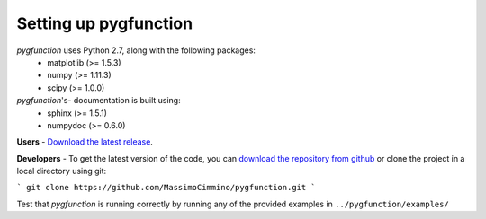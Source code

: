 .. install:

**********************
Setting up pygfunction
**********************

*pygfunction* uses Python 2.7, along with the following packages:
	- matplotlib (>= 1.5.3)
	- numpy (>= 1.11.3)
	- scipy (>= 1.0.0)

*pygfunction*'s- documentation is built using:
	- sphinx (>= 1.5.1)
	- numpydoc (>= 0.6.0)

**Users** - `Download the latest release
<https://github.com/MassimoCimmino/pygfunction/releases>`_.

**Developers** - To get the latest version of the code, you can `download the
repository from github <https://github.com/MassimoCimmino/pygfunction>`_ or
clone the project in a local directory using git:

```
git clone https://github.com/MassimoCimmino/pygfunction.git
```

Test that *pygfunction* is running correctly by running any of the
provided examples in ``../pygfunction/examples/``
